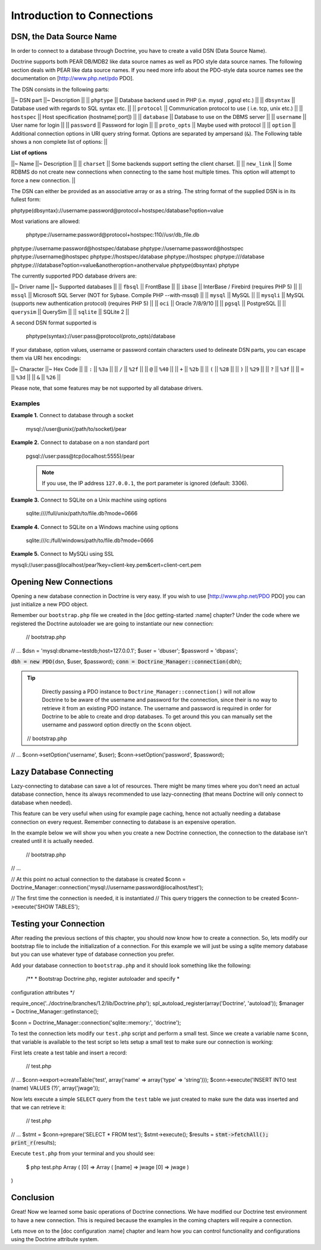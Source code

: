 ***************************
Introduction to Connections
***************************

=========================
DSN, the Data Source Name
=========================

In order to connect to a database through Doctrine, you have to create a
valid DSN (Data Source Name).

Doctrine supports both PEAR DB/MDB2 like data source names as well as
PDO style data source names. The following section deals with PEAR like
data source names. If you need more info about the PDO-style data source
names see the documentation on [http://www.php.net/pdo PDO].

The DSN consists in the following parts:

\|\|~ DSN part \|\|~ Description \|\| \|\| ``phptype`` \|\| Database
backend used in PHP (i.e. mysql , pgsql etc.) \|\| \|\| ``dbsyntax``
\|\| Database used with regards to SQL syntax etc. \|\| \|\|
``protocol`` \|\| Communication protocol to use ( i.e. tcp, unix etc.)
\|\| \|\| ``hostspec`` \|\| Host specification (hostname[:port]) \|\|
\|\| ``database`` \|\| Database to use on the DBMS server \|\| \|\|
``username`` \|\| User name for login \|\| \|\| ``password`` \|\|
Password for login \|\| \|\| ``proto_opts`` \|\| Maybe used with
protocol \|\| \|\| ``option`` \|\| Additional connection options in URI
query string format. Options are separated by ampersand (``&``). The
Following table shows a non complete list of options: \|\|

**List of options**

\|\|~ Name \|\|~ Description \|\| \|\| ``charset`` \|\| Some backends
support setting the client charset. \|\| \|\| ``new_link`` \|\| Some
RDBMS do not create new connections when connecting to the same host
multiple times. This option will attempt to force a new connection. \|\|

The DSN can either be provided as an associative array or as a string.
The string format of the supplied DSN is in its fullest form:


phptype(dbsyntax)://username:password@protocol+hostspec/database?option=value

Most variations are allowed:

 phptype://username:password@protocol+hostspec:110//usr/db\_file.db
phptype://username:password@hostspec/database
phptype://username:password@hostspec phptype://username@hostspec
phptype://hostspec/database phptype://hostspec phptype:///database
phptype:///database?option=value&anotheroption=anothervalue
phptype(dbsyntax) phptype

The currently supported PDO database drivers are:

\|\|~ Driver name \|\|~ Supported databases \|\| \|\| ``fbsql`` \|\|
FrontBase \|\| \|\| ``ibase`` \|\| InterBase / Firebird (requires PHP 5)
\|\| \|\| ``mssql`` \|\| Microsoft SQL Server (NOT for Sybase. Compile
PHP --with-mssql) \|\| \|\| ``mysql`` \|\| MySQL \|\| \|\| ``mysqli``
\|\| MySQL (supports new authentication protocol) (requires PHP 5) \|\|
\|\| ``oci`` \|\| Oracle 7/8/9/10 \|\| \|\| ``pgsql`` \|\| PostgreSQL
\|\| \|\| ``querysim`` \|\| QuerySim \|\| \|\| ``sqlite`` \|\| SQLite 2
\|\|

A second DSN format supported is

 phptype(syntax)://user:pass@protocol(proto\_opts)/database

If your database, option values, username or password contain characters
used to delineate DSN parts, you can escape them via URI hex encodings:

\|\|~ Character \|\|~ Hex Code \|\| \|\| ``:`` \|\| ``%3a`` \|\| \|\|
``/`` \|\| ``%2f`` \|\| \|\| ``@`` \|\| ``%40`` \|\| \|\| ``+`` \|\|
``%2b`` \|\| \|\| ``(`` \|\| ``%28`` \|\| \|\| ``)`` \|\| ``%29`` \|\|
\|\| ``?`` \|\| ``%3f`` \|\| \|\| ``=`` \|\| ``%3d`` \|\| \|\| ``&``
\|\| ``%26`` \|\|

Please note, that some features may be not supported by all database
drivers.

--------
Examples
--------

**Example 1.** Connect to database through a socket

 mysql://user@unix(/path/to/socket)/pear

**Example 2.** Connect to database on a non standard port

 pgsql://user:pass@tcp(localhost:5555)/pear

 .. note::

    If you use, the IP address ``127.0.0.1``, the port
    parameter is ignored (default: 3306).

**Example 3.** Connect to SQLite on a Unix machine using options

 sqlite:////full/unix/path/to/file.db?mode=0666

**Example 4.** Connect to SQLite on a Windows machine using options

 sqlite:///c:/full/windows/path/to/file.db?mode=0666

**Example 5.** Connect to MySQLi using SSL


mysqli://user:pass@localhost/pear?key=client-key.pem&cert=client-cert.pem

=======================
Opening New Connections
=======================

Opening a new database connection in Doctrine is very easy. If you wish
to use [http://www.php.net/PDO PDO] you can just initialize a new PDO
object.

Remember our ``bootstrap.php`` file we created in the [doc
getting-started :name] chapter? Under the code where we registered the
Doctrine autoloader we are going to instantiate our new connection:

 // bootstrap.php

// ... $dsn = 'mysql:dbname=testdb;host=127.0.0.1'; $user = 'dbuser';
$password = 'dbpass';

:code:`dbh = new PDO(`\ dsn, $user, $password);
:code:`conn = Doctrine_Manager::connection(`\ dbh);

.. tip::

    Directly passing a PDO instance to
    ``Doctrine_Manager::connection()`` will not allow Doctrine to be
    aware of the username and password for the connection, since their
    is no way to retrieve it from an existing PDO instance. The username
    and password is required in order for Doctrine to be able to create
    and drop databases. To get around this you can manually set the
    username and password option directly on the ``$conn`` object.

 // bootstrap.php

// ... $conn->setOption('username', $user); $conn->setOption('password',
$password);

========================
Lazy Database Connecting
========================

Lazy-connecting to database can save a lot of resources. There might be
many times where you don't need an actual database connection, hence its
always recommended to use lazy-connecting (that means Doctrine will only
connect to database when needed).

This feature can be very useful when using for example page caching,
hence not actually needing a database connection on every request.
Remember connecting to database is an expensive operation.

In the example below we will show you when you create a new Doctrine
connection, the connection to the database isn't created until it is
actually needed.

 // bootstrap.php

// ...

// At this point no actual connection to the database is created $conn =
Doctrine\_Manager::connection('mysql://username:password@localhost/test');

// The first time the connection is needed, it is instantiated // This
query triggers the connection to be created $conn->execute('SHOW
TABLES');

=======================
Testing your Connection
=======================

After reading the previous sections of this chapter, you should now know
how to create a connection. So, lets modify our bootstrap file to
include the initialization of a connection. For this example we will
just be using a sqlite memory database but you can use whatever type of
database connection you prefer.

Add your database connection to ``bootstrap.php`` and it should look
something like the following:

 /\*\* \* Bootstrap Doctrine.php, register autoloader and specify \*
configuration attributes \*/

require\_once('../doctrine/branches/1.2/lib/Doctrine.php');
spl\_autoload\_register(array('Doctrine', 'autoload')); $manager =
Doctrine\_Manager::getInstance();

$conn = Doctrine\_Manager::connection('sqlite::memory:', 'doctrine');

To test the connection lets modify our ``test.php`` script and perform a
small test. Since we create a variable name ``$conn``, that variable is
available to the test script so lets setup a small test to make sure our
connection is working:

First lets create a test table and insert a record:

 // test.php

// ... $conn->export->createTable('test', array('name' => array('type'
=> 'string'))); $conn->execute('INSERT INTO test (name) VALUES (?)',
array('jwage'));

Now lets execute a simple ``SELECT`` query from the ``test`` table we
just created to make sure the data was inserted and that we can retrieve
it:

 // test.php

// ... $stmt = $conn->prepare('SELECT \* FROM test'); $stmt->execute();
$results = :code:`stmt->fetchAll(); print_r(`\ results);

Execute ``test.php`` from your terminal and you should see:

 $ php test.php Array ( [0] => Array ( [name] => jwage [0] => jwage )

)

==========
Conclusion
==========

Great! Now we learned some basic operations of Doctrine connections. We
have modified our Doctrine test environment to have a new connection.
This is required because the examples in the coming chapters will
require a connection.

Lets move on to the [doc configuration :name] chapter and learn how you
can control functionality and configurations using the Doctrine
attribute system.

